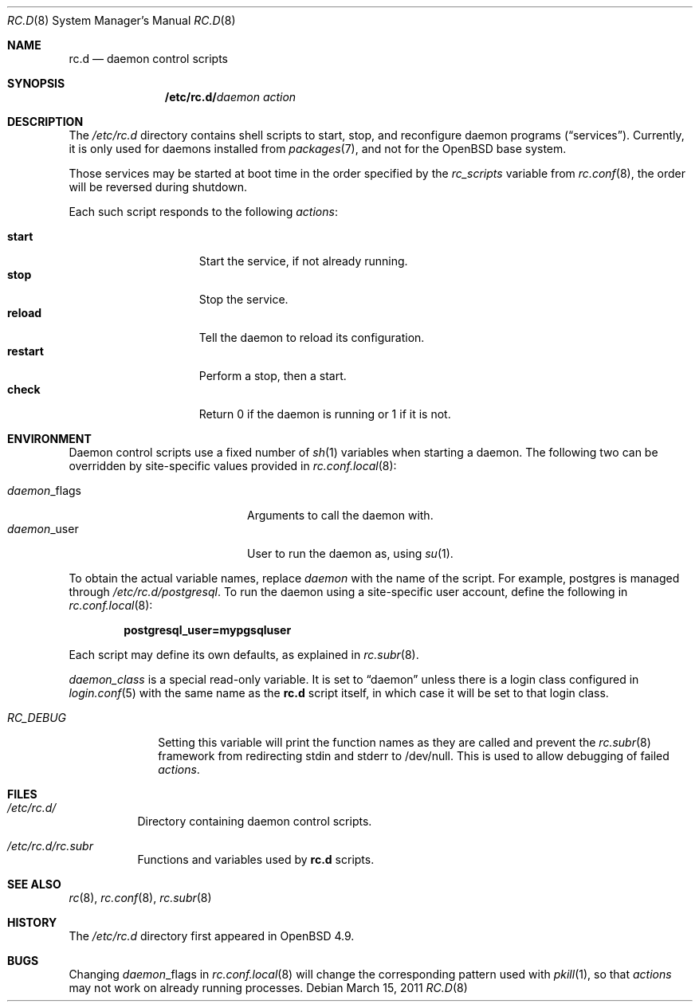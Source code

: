 .\" 	$OpenBSD: src/share/man/man8/rc.d.8,v 1.8 2011/03/17 17:32:31 ajacoutot Exp $
.\"
.\" Copyright (c) 2011 Robert Nagy, Antoine Jacoutot, Ingo Schwarze
.\" All rights reserved.
.\"
.\" Redistribution and use in source and binary forms, with or without
.\" modification, are permitted provided that the following conditions
.\" are met:
.\"
.\" 1. Redistributions of source code must retain the above copyright
.\"    notice, this list of conditions and the following disclaimer.
.\" 2. Redistributions in binary form must reproduce the above copyright
.\"    notice, this list of conditions and the following disclaimer in the
.\"    documentation and/or other materials provided with the distribution.
.\"
.\" THIS SOFTWARE IS PROVIDED BY THE AUTHORS ``AS IS'' AND ANY EXPRESS OR
.\" IMPLIED WARRANTIES, INCLUDING, BUT NOT LIMITED TO, THE IMPLIED WARRANTIES
.\" OF MERCHANTABILITY AND FITNESS FOR A PARTICULAR PURPOSE ARE DISCLAIMED.
.\" IN NO EVENT SHALL THE AUTHORS BE LIABLE FOR ANY DIRECT, INDIRECT,
.\" INCIDENTAL, SPECIAL, EXEMPLARY, OR CONSEQUENTIAL DAMAGES (INCLUDING, BUT
.\" NOT LIMITED TO, PROCUREMENT OF SUBSTITUTE GOODS OR SERVICES; LOSS OF USE,
.\" DATA, OR PROFITS; OR BUSINESS INTERRUPTION) HOWEVER CAUSED AND ON ANY
.\" THEORY OF LIABILITY, WHETHER IN CONTRACT, STRICT LIABILITY, OR TORT
.\" (INCLUDING NEGLIGENCE OR OTHERWISE) ARISING IN ANY WAY OUT OF THE USE OF
.\" THIS SOFTWARE, EVEN IF ADVISED OF THE POSSIBILITY OF SUCH DAMAGE.
.\"
.Dd $Mdocdate: March 15 2011 $
.Dt RC.D 8
.Os
.Sh NAME
.Nm rc.d
.Nd daemon control scripts
.Sh SYNOPSIS
.Nm /etc/rc.d/ Ns Ar daemon action
.Sh DESCRIPTION
The
.Pa /etc/rc.d
directory contains shell scripts to start, stop, and reconfigure daemon
programs
.Pq Dq services .
Currently, it is only used for daemons installed from
.Xr packages 7 ,
and not for the
.Ox
base system.
.Pp
Those services may be started at boot time in the order specified by the
.Va rc_scripts
variable from
.Xr rc.conf 8 ,
the order will be reversed during shutdown.
.Pp
Each such script responds to the following
.Ar actions :
.Pp
.Bl -tag -width restart -offset indent -compact
.It Cm start
Start the service, if not already running.
.It Cm stop
Stop the service.
.It Cm reload
Tell the daemon to reload its configuration.
.It Cm restart
Perform a stop, then a start.
.It Cm check
Return 0 if the daemon is running or 1 if it is not.
.El
.Sh ENVIRONMENT
Daemon control scripts use a fixed number of
.Xr sh 1
variables when starting a daemon.
The following two can be overridden by site-specific values provided in
.Xr rc.conf.local 8 :
.Pp
.Bl -tag -width daemon_flags -offset indent -compact
.It Ar daemon Ns _flags
Arguments to call the daemon with.
.It Ar daemon Ns _user
User to run the daemon as, using
.Xr su 1 .
.El
.Pp
To obtain the actual variable names, replace
.Ar daemon
with the name of the script.
For example, postgres is managed through
.Pa /etc/rc.d/postgresql .
To run the daemon using a site-specific user account, define the following in
.Xr rc.conf.local 8 :
.Pp
.Dl postgresql_user=mypgsqluser
.Pp
Each script may define its own defaults, as explained in
.Xr rc.subr 8 .
.Pp
.Va daemon_class
is a special read-only variable.
It is set to
.Dq daemon
unless there is a login class configured in
.Xr login.conf 5
with the same name as the
.Nm rc.d
script itself,
in which case it will be set to that login class.
.Bl -tag -width "RC_DEBUG"
.It Va RC_DEBUG
Setting this variable will print the function names as they are called
and prevent the
.Xr rc.subr 8
framework from redirecting stdin and stderr to /dev/null.
This is used to allow debugging of failed
.Ar actions .
.Sh FILES
.Bl -tag -width Ds
.It Pa /etc/rc.d/
Directory containing daemon control scripts.
.It Pa /etc/rc.d/rc.subr
Functions and variables used by
.Nm rc.d
scripts.
.El
.Sh SEE ALSO
.Xr rc 8 ,
.Xr rc.conf 8 ,
.Xr rc.subr 8
.Sh HISTORY
The
.Pa /etc/rc.d
directory
first appeared in
.Ox 4.9 .
.Sh BUGS
Changing
.Ar daemon Ns _flags
in
.Xr rc.conf.local 8
will change the corresponding pattern used with
.Xr pkill 1 ,
so that
.Ar actions
may not work on already running processes.
